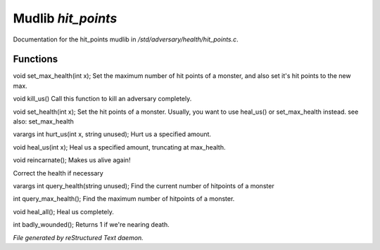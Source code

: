 ********************
Mudlib *hit_points*
********************

Documentation for the hit_points mudlib in */std/adversary/health/hit_points.c*.

Functions
=========



.. c:function:: void set_max_health(int x)

void set_max_health(int x);
Set the maximum number of hit points of a monster, and also set it's 
hit points to the new max.



.. c:function:: void kill_us()

void kill_us()
Call this function to kill an adversary completely.



.. c:function:: void set_health(int x)

void set_health(int x);
Set the hit points of a monster.  Usually, you want to use heal_us() or
set_max_health instead.
see also: set_max_health



.. c:function:: varargs int hurt_us(int x, string unused)

varargs int hurt_us(int x, string unused);
Hurt us a specified amount.



.. c:function:: void heal_us(int x)

void heal_us(int x);
Heal us a specified amount, truncating at max_health.



.. c:function:: void reincarnate()

void reincarnate();
Makes us alive again!



.. c:function:: void update_health()

Correct the health if necessary 



.. c:function:: varargs int query_health(string unused)

varargs int query_health(string unused);
Find the current number of hitpoints of a monster



.. c:function:: int query_max_health()

int query_max_health();
Find the maximum number of hitpoints of a monster.



.. c:function:: void heal_all()

void heal_all();
Heal us completely.



.. c:function:: int badly_wounded()

int badly_wounded();
Returns 1 if we're nearing death.


*File generated by reStructured Text daemon.*
